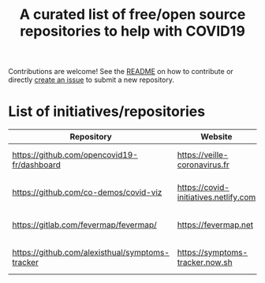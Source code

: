 #+title: A curated list of free/open source repositories to help with COVID19

Contributions are welcome!  See the [[https://github.com/bzg/covid19-floss-initatives][README]] on how to contribute or
directly [[https://github.com/bzg/covid19-floss-initatives/issues/new][create an issue]] to submit a new repository.

* List of initiatives/repositories

| Repository                                      | Website                               | Added             |
|-------------------------------------------------+---------------------------------------+-------------------|
| [[https://github.com/opencovid19-fr/dashboard]]     | [[https://veille-coronavirus.fr]]         | [2020-03-24 mar.] |
| [[https://github.com/co-demos/covid-viz]]           | [[https://covid-initiatives.netlify.com]] | [2020-03-24 mar.] |
| [[https://gitlab.com/fevermap/fevermap/]]           | [[https://fevermap.net]]                  | [2020-03-24 mar.] |
| [[https://github.com/alexisthual/symptoms-tracker]] | [[https://symptoms-tracker.now.sh]]       | [2020-03-25 mer.] |

